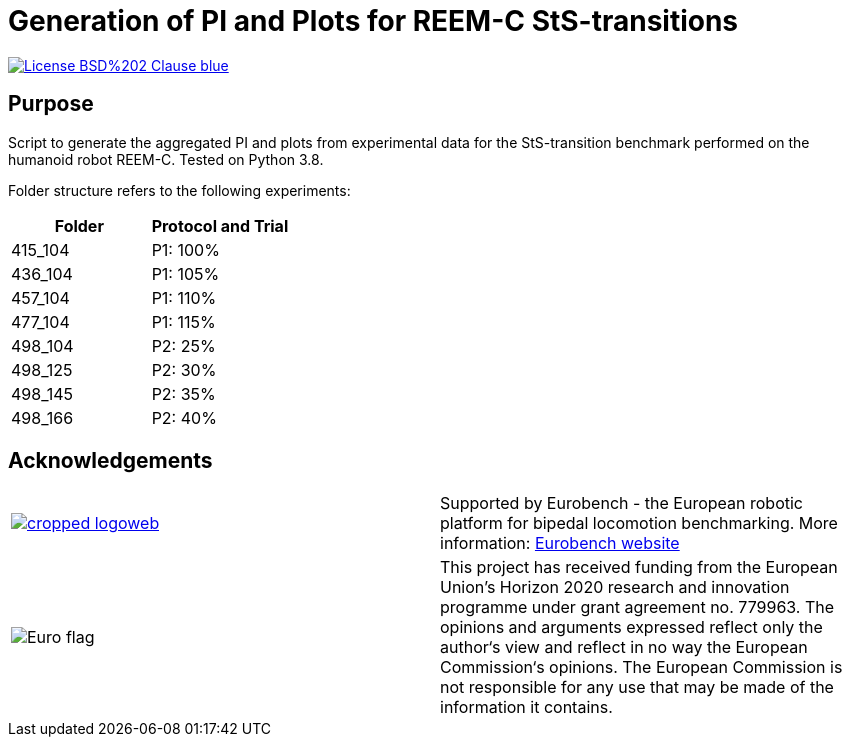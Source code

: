 = Generation of PI and Plots for REEM-C StS-transitions

image::https://img.shields.io/badge/License-BSD%202--Clause-blue.svg[link=https://opensource.org/licenses/BSD-2-Clause]

== Purpose
Script to generate the aggregated PI and plots from experimental data for the StS-transition benchmark performed on the humanoid robot REEM-C.
Tested on Python 3.8.

Folder structure refers to the following experiments:
[cols="1,1"]
|===
|Folder | Protocol and Trial

|415_104
|P1: 100%

|436_104
|P1: 105%

|457_104
|P1: 110%

|477_104
|P1: 115%

|498_104
|P2: 25%

|498_125
|P2: 30%

|498_145
|P2: 35%

|498_166
|P2: 40%
|===

== Acknowledgements
[cols="^.^,.^", grid="none", frame="none"]
|===
| image:http://eurobench2020.eu/wp-content/uploads/2018/06/cropped-logoweb.png[link="http://eurobench2020.eu"] |Supported by Eurobench - the European robotic platform for bipedal locomotion benchmarking.
More information: link:http://eurobench2020.eu[Eurobench website]



| image:http://eurobench2020.eu/wp-content/uploads/2018/02/euflag.png[Euro flag] | This project has received funding from the European Union’s Horizon 2020
research and innovation programme under grant agreement no. 779963.
The opinions and arguments expressed reflect only the author‘s view and
reflect in no way the European Commission‘s opinions.
The European Commission is not responsible for any use that may be made
of the information it contains.
|===
